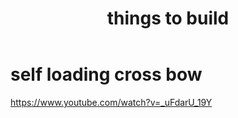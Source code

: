 :PROPERTIES:
:ID:       4DCD17C5-998C-46AE-BA9F-E60B227D9A28
:END:
#+title: things to build
* self loading cross bow
https://www.youtube.com/watch?v=_uFdarU_19Y
